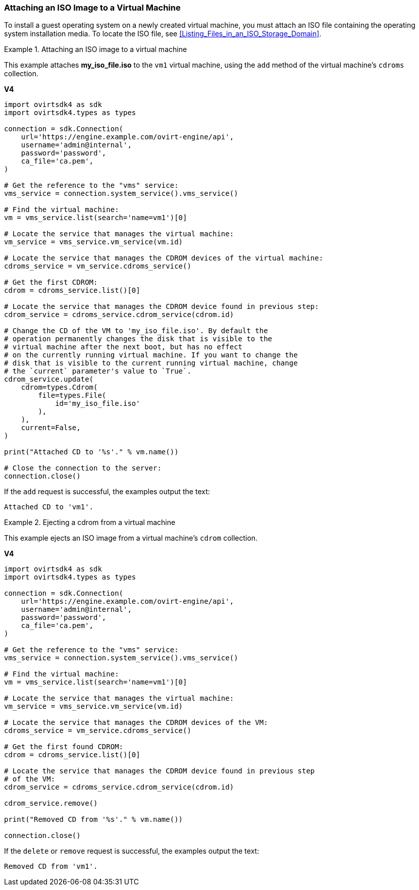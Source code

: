 [[Attaching_an_ISO_Image_to_a_Virtual_Machine]]
=== Attaching an ISO Image to a Virtual Machine

To install a guest operating system on a newly created virtual machine, you must attach an ISO file containing the operating system installation media. To locate the ISO file, see xref:Listing_Files_in_an_ISO_Storage_Domain[].

.Attaching an ISO image to a virtual machine
====
This example attaches *my_iso_file.iso* to the `vm1` virtual machine, using the `add` method of the virtual machine's `cdroms` collection.

*V4*

[source, Python]
----
import ovirtsdk4 as sdk
import ovirtsdk4.types as types

connection = sdk.Connection(
    url='https://engine.example.com/ovirt-engine/api',
    username='admin@internal',
    password='password',
    ca_file='ca.pem',
)

# Get the reference to the "vms" service:
vms_service = connection.system_service().vms_service()

# Find the virtual machine:
vm = vms_service.list(search='name=vm1')[0]

# Locate the service that manages the virtual machine:
vm_service = vms_service.vm_service(vm.id)

# Locate the service that manages the CDROM devices of the virtual machine:
cdroms_service = vm_service.cdroms_service()

# Get the first CDROM:
cdrom = cdroms_service.list()[0]

# Locate the service that manages the CDROM device found in previous step:
cdrom_service = cdroms_service.cdrom_service(cdrom.id)

# Change the CD of the VM to 'my_iso_file.iso'. By default the
# operation permanently changes the disk that is visible to the
# virtual machine after the next boot, but has no effect
# on the currently running virtual machine. If you want to change the
# disk that is visible to the current running virtual machine, change
# the `current` parameter's value to `True`.
cdrom_service.update(
    cdrom=types.Cdrom(
        file=types.File(
            id='my_iso_file.iso'
        ),
    ),
    current=False,
)

print("Attached CD to '%s'." % vm.name())

# Close the connection to the server:
connection.close()
----

If the `add` request is successful, the examples output the text:

[source,terminal]
----
Attached CD to 'vm1'.
----

====

.Ejecting a cdrom from a virtual machine
====
This example ejects an ISO image from a virtual machine's `cdrom` collection.

*V4*

[source, Python]
----
import ovirtsdk4 as sdk
import ovirtsdk4.types as types

connection = sdk.Connection(
    url='https://engine.example.com/ovirt-engine/api',
    username='admin@internal',
    password='password',
    ca_file='ca.pem',
)

# Get the reference to the "vms" service:
vms_service = connection.system_service().vms_service()

# Find the virtual machine:
vm = vms_service.list(search='name=vm1')[0]

# Locate the service that manages the virtual machine:
vm_service = vms_service.vm_service(vm.id)

# Locate the service that manages the CDROM devices of the VM:
cdroms_service = vm_service.cdroms_service()

# Get the first found CDROM:
cdrom = cdroms_service.list()[0]

# Locate the service that manages the CDROM device found in previous step
# of the VM:
cdrom_service = cdroms_service.cdrom_service(cdrom.id)

cdrom_service.remove()

print("Removed CD from '%s'." % vm.name())

connection.close()
----

If the `delete` or `remove` request is successful, the examples output the text:

[source,terminal]
----
Removed CD from 'vm1'.
----

====
